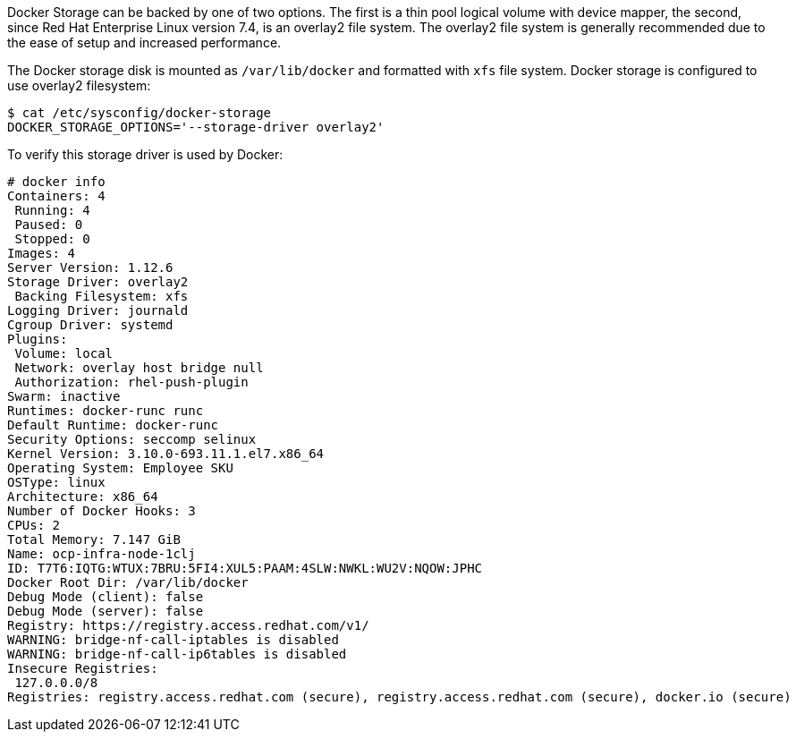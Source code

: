 ////
Docker Storage

Module included in the following assemblies:

* day_two_guide/environment_health_checks.adoc
////

Docker Storage can be backed by one of two options. The first is a thin pool
logical volume with device mapper, the second, since Red Hat Enterprise Linux
version 7.4, is an overlay2 file system. The overlay2 file system is generally
recommended due to the ease of setup and increased performance.

The Docker storage disk is mounted as `/var/lib/docker` and formatted with `xfs`
file system. Docker storage is configured to use overlay2 filesystem:

----
$ cat /etc/sysconfig/docker-storage
DOCKER_STORAGE_OPTIONS='--storage-driver overlay2'
----

To verify this storage driver is used by Docker:

----
# docker info
Containers: 4
 Running: 4
 Paused: 0
 Stopped: 0
Images: 4
Server Version: 1.12.6
Storage Driver: overlay2
 Backing Filesystem: xfs
Logging Driver: journald
Cgroup Driver: systemd
Plugins:
 Volume: local
 Network: overlay host bridge null
 Authorization: rhel-push-plugin
Swarm: inactive
Runtimes: docker-runc runc
Default Runtime: docker-runc
Security Options: seccomp selinux
Kernel Version: 3.10.0-693.11.1.el7.x86_64
Operating System: Employee SKU
OSType: linux
Architecture: x86_64
Number of Docker Hooks: 3
CPUs: 2
Total Memory: 7.147 GiB
Name: ocp-infra-node-1clj
ID: T7T6:IQTG:WTUX:7BRU:5FI4:XUL5:PAAM:4SLW:NWKL:WU2V:NQOW:JPHC
Docker Root Dir: /var/lib/docker
Debug Mode (client): false
Debug Mode (server): false
Registry: https://registry.access.redhat.com/v1/
WARNING: bridge-nf-call-iptables is disabled
WARNING: bridge-nf-call-ip6tables is disabled
Insecure Registries:
 127.0.0.0/8
Registries: registry.access.redhat.com (secure), registry.access.redhat.com (secure), docker.io (secure)
----